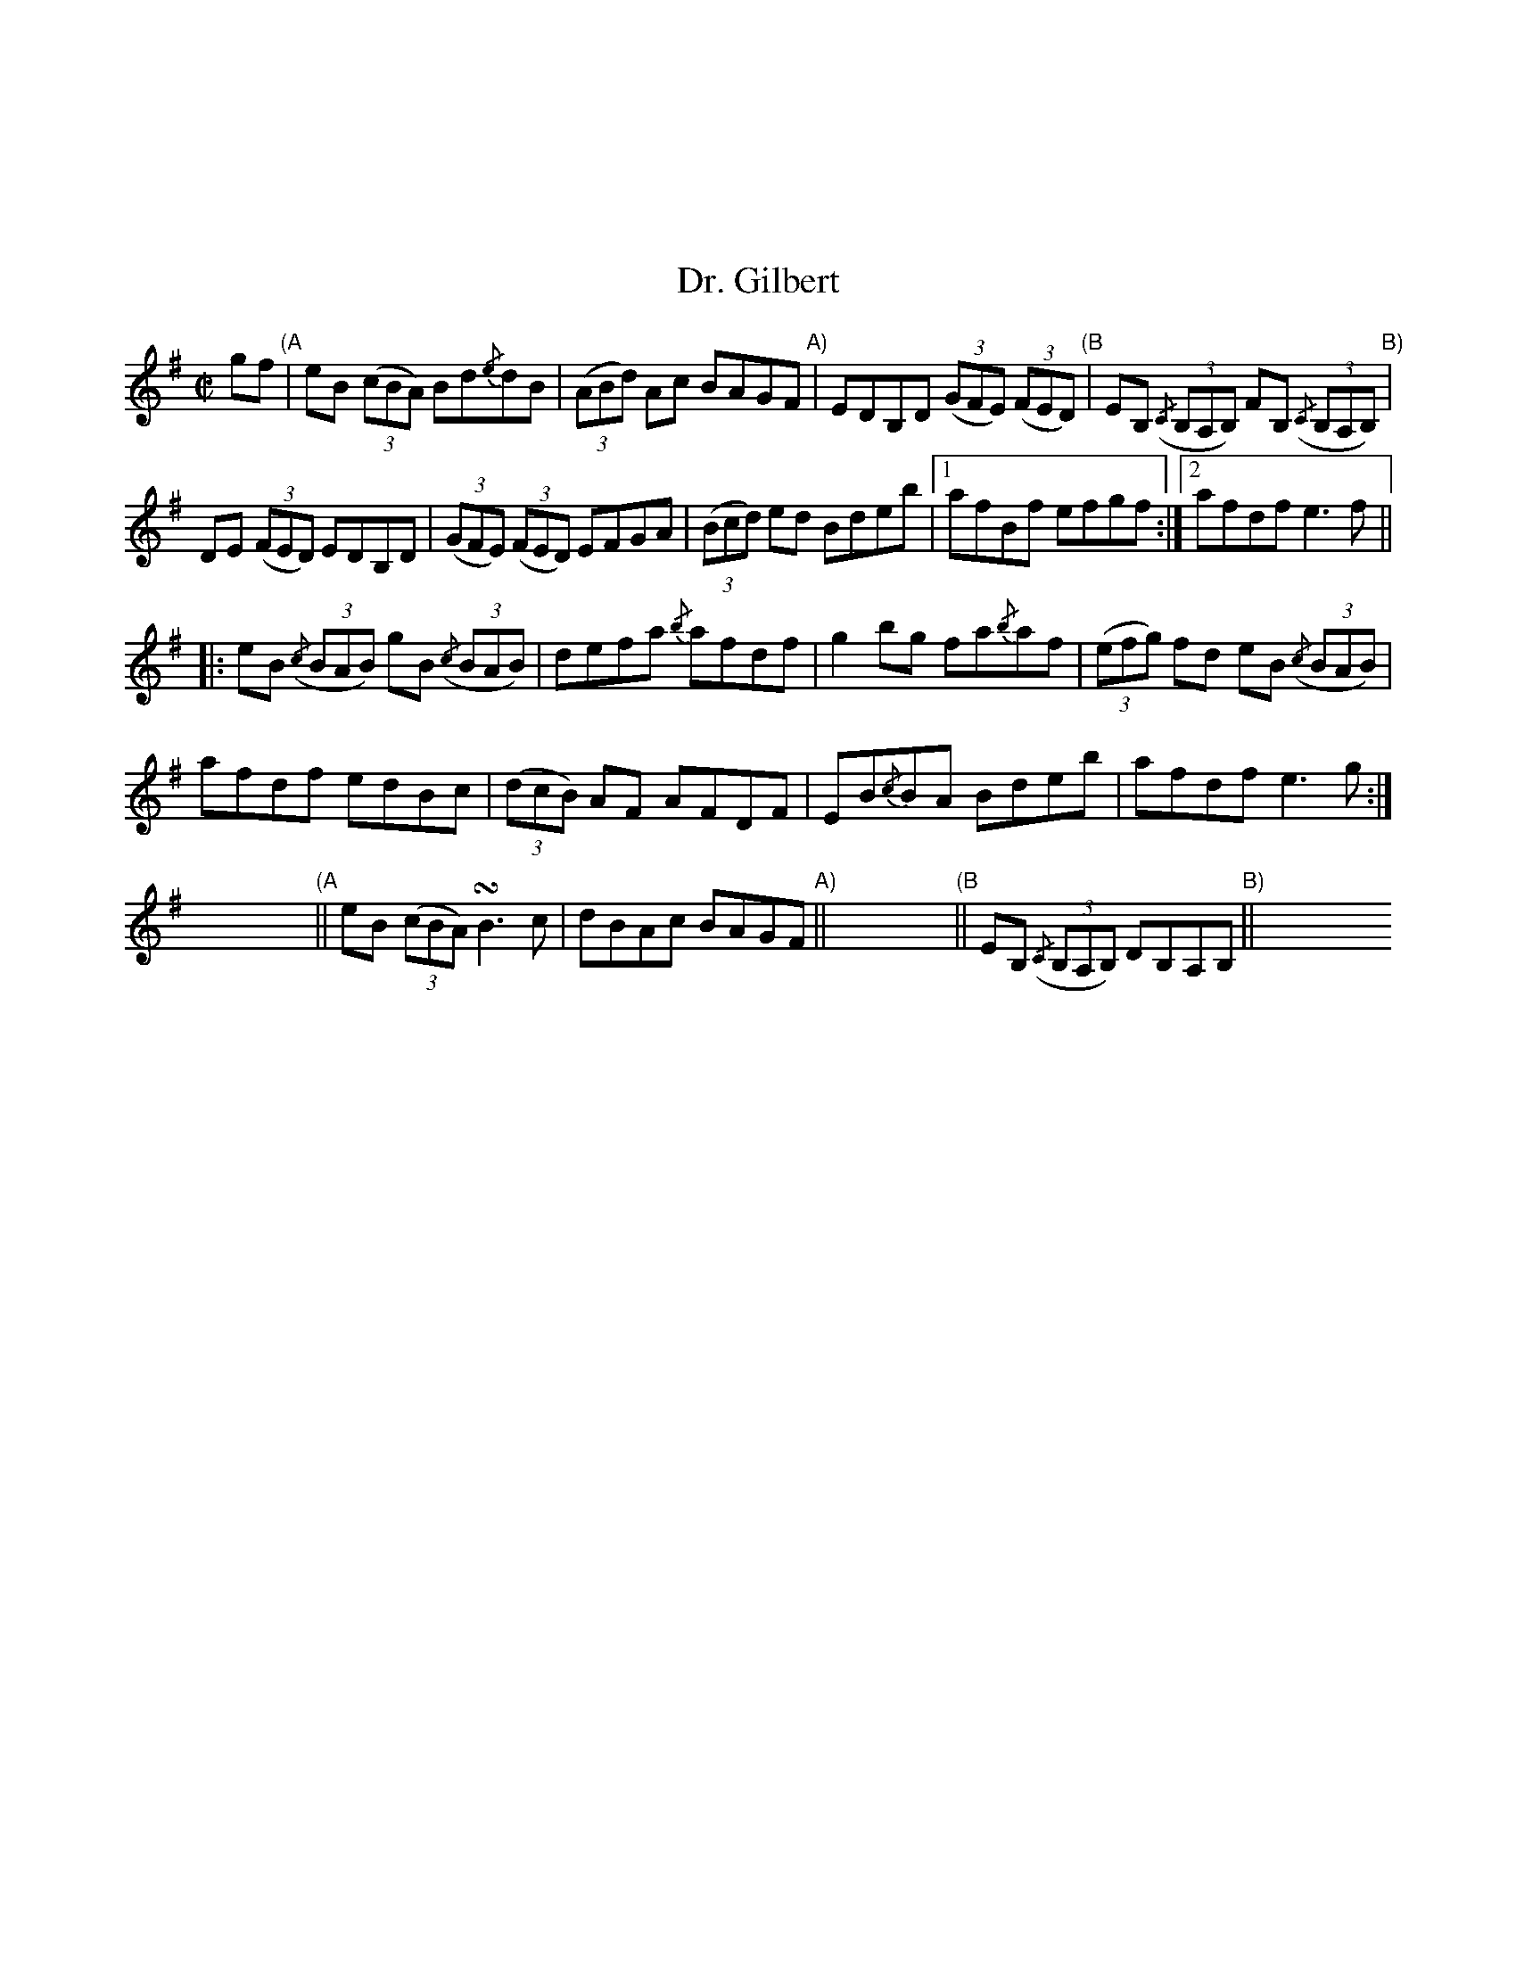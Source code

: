 X:058
U: ~ = !turn!
%%topmargin 3cm
T:Dr. Gilbert
B:Traditional Irish Fiddle Tunes. Randy Miller and Jack Perron.
Z:Transcribed by Ralph Palmer
R:Reel
L:1/8
M:C|
K:G
gf "(A"| eB ((3cBA) Bd{/e}dB | ((3ABd) Ac BAGF "A)"| EDB,D ((3GFE) ((3FED) "(B"| EB, ((3{/C}B,A,B,) FB, ((3{/C}B,A,B,) "B)"|
DE ((3FED) EDB,D | ((3GFE) ((3FED) EFGA | ((3Bcd) ed Bdeb | [1 afBf efgf :|] [2 afdf e3 f ||
|: eB ((3{/c}BAB) gB ((3{/c}BAB) | defa {/b}afdf | g2 bg fa{/b}af | ((3efg) fd eB ((3{/c}BAB) |
afdf edBc | ((3dcB) AF AFDF | EB{/c}BA Bdeb | afdf e3 g :|]
xxxx "(A"|| eB ((3cBA) ~B3 c | dBAc BAGF "A)"|| xxxx	"(B"|| EB, ((3{/C}B,A,B,) DB,A,B, "B)"|| xxxx[|]
